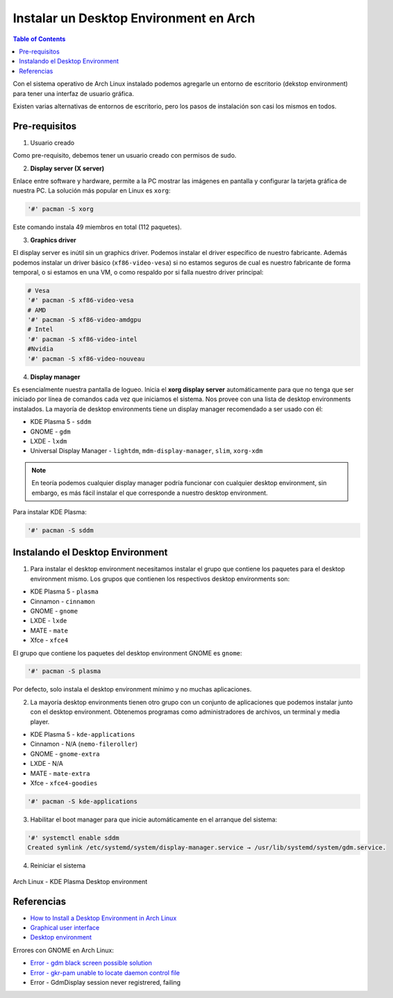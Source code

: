 Instalar un Desktop Environment en Arch
=======================================

.. contents:: Table of Contents

Con el sistema operativo de Arch Linux instalado podemos agregarle un entorno de escritorio (dekstop environment) para tener una interfaz de usuario gráfica.

Existen varias alternativas de entornos de escritorio, pero los pasos de instalación son casi los mismos en todos.

Pre-requisitos
--------------

1. Usuario creado

Como pre-requisito, debemos tener un usuario creado con permisos de sudo.

2. **Display server (X server)**

Enlace entre software y hardware, permite a la PC mostrar las imágenes en pantalla y configurar la tarjeta gráfica de nuestra PC. La solución más popular en Linux es ``xorg``:

.. code-block:: bash

    '#' pacman -S xorg

Este comando instala 49 miembros en total (112 paquetes).

3. **Graphics driver**

El display server es inútil sin un graphics driver. Podemos instalar el driver específico de nuestro fabricante. Además podemos instalar un driver básico (``xf86-video-vesa``) si no estamos seguros de cual es nuestro fabricante de forma temporal, o si estamos en una VM, o como respaldo por si falla nuestro driver principal:

.. code-block:: bash

    # Vesa
    '#' pacman -S xf86-video-vesa
    # AMD
    '#' pacman -S xf86-video-amdgpu
    # Intel
    '#' pacman -S xf86-video-intel
    #Nvidia
    '#' pacman -S xf86-video-nouveau

4. **Display manager**

Es esencialmente nuestra pantalla de logueo. Inicia el **xorg display server** automáticamente para que no tenga que ser iniciado por línea de comandos cada vez que iniciamos el sistema. Nos provee con una lista de desktop environments instalados. La mayoría de desktop environments tiene un display manager recomendado a ser usado con él:

- KDE Plasma 5 - ``sddm``
- GNOME - ``gdm``
- LXDE - ``lxdm``
- Universal Display Manager - ``lightdm``, ``mdm-display-manager``, ``slim``, ``xorg-xdm``

.. Note::

    En teoría podemos cualquier display manager podría funcionar con cualquier desktop environment, sin embargo, es más fácil instalar el que corresponde a nuestro desktop environment.

Para instalar KDE Plasma:

.. code-block:: bash

    '#' pacman -S sddm

Instalando el Desktop Environment
---------------------------------

1. Para instalar el desktop environment necesitamos instalar el grupo que contiene los paquetes para el desktop environment mismo. Los grupos que contienen los respectivos desktop environments son:

- KDE Plasma 5 - ``plasma``
- Cinnamon - ``cinnamon``
- GNOME - ``gnome``
- LXDE - ``lxde``
- MATE - ``mate``
- Xfce - ``xfce4``

El grupo que contiene los paquetes del desktop environment GNOME es ``gnome``:

.. code-block:: bash

    '#' pacman -S plasma

Por defecto, solo instala el desktop environment mínimo y no muchas aplicaciones.

2. La mayoría desktop environments tienen otro grupo con un conjunto de aplicaciones que podemos instalar junto con el desktop environment. Obtenemos programas como administradores de archivos, un terminal y media player.

- KDE Plasma 5 - ``kde-applications``
- Cinnamon - N/A (``nemo-fileroller``)
- GNOME - ``gnome-extra``
- LXDE - N/A
- MATE - ``mate-extra``
- Xfce - ``xfce4-goodies``

.. code-block:: bash

    '#' pacman -S kde-applications

3. Habilitar el boot manager para que inicie automáticamente en el arranque del sistema:

.. code-block:: bash

    '#' systemctl enable sddm
    Created symlink /etc/systemd/system/display-manager.service → /usr/lib/systemd/system/gdm.service.

4. Reiniciar el sistema

.. figure:: images/desktop-env/archlinux-kde.png
    :align: center

    Arch Linux - KDE Plasma Desktop environment

Referencias
-----------

- `How to Install a Desktop Environment in Arch Linux`_
- `Graphical user interface`_
- `Desktop environment`_

.. _How to Install a Desktop Environment in Arch Linux: https://www.youtube.com/watch?v=P4IV5BYPiPs
.. _Graphical user interface: https://wiki.archlinux.org/index.php/General_recommendations#Graphical_user_interface
.. _Desktop environment: https://wiki.archlinux.org/index.php/Desktop_environment: https://wiki.archlinux.org/index.php/Desktop_environment

Errores con GNOME en Arch Linux:

- `Error - gdm black screen possible solution`_
- `Error - gkr-pam unable to locate daemon control file`_
- Error - GdmDisplay session never registrered, failing

.. _Error - gdm black screen possible solution: https://www.reddit.com/r/archlinux/comments/90xv9b/gdm_black_screen_possible_solution/
.. _Error - gkr-pam unable to locate daemon control file: https://bbs.archlinux.org/viewtopic.php?id=244965
